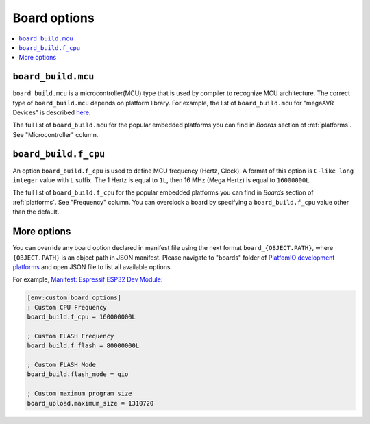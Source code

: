 ..  Copyright (c) 2014-present PlatformIO <contact@platformio.org>
    Licensed under the Apache License, Version 2.0 (the "License");
    you may not use this file except in compliance with the License.
    You may obtain a copy of the License at
       http://www.apache.org/licenses/LICENSE-2.0
    Unless required by applicable law or agreed to in writing, software
    distributed under the License is distributed on an "AS IS" BASIS,
    WITHOUT WARRANTIES OR CONDITIONS OF ANY KIND, either express or implied.
    See the License for the specific language governing permissions and
    limitations under the License.

.. _projectconf_section_env_board:

Board options
~~~~~~~~~~~~~

.. contents::
    :local:

``board_build.mcu``
^^^^^^^^^^^^^^^^^^^

``board_build.mcu`` is a microcontroller(MCU) type that is used by compiler to
recognize MCU architecture. The correct type of ``board_build.mcu`` depends on
platform library. For example, the list of ``board_build.mcu`` for "megaAVR Devices"
is described `here <http://www.nongnu.org/avr-libc/user-manual/>`_.

The full list of ``board_build.mcu`` for the popular embedded platforms you can find
in *Boards* section of :ref:`platforms`. See "Microcontroller" column.

.. _projectconf_board_build.f_cpu:

``board_build.f_cpu``
^^^^^^^^^^^^^^^^^^^^^

An option ``board_build.f_cpu`` is used to define MCU frequency (Hertz, Clock). A
format of this option is ``C-like long integer`` value with ``L`` suffix. The
1 Hertz is equal to ``1L``, then 16 MHz (Mega Hertz) is equal to ``16000000L``.

The full list of ``board_build.f_cpu`` for the popular embedded platforms you can
find in *Boards* section of :ref:`platforms`. See "Frequency" column. You can
overclock a board by specifying a ``board_build.f_cpu`` value other than the default.

More options
^^^^^^^^^^^^

You can override any board option declared in manifest file using the next
format ``board_{OBJECT.PATH}``, where ``{OBJECT.PATH}`` is an object path in
JSON manifest. Please navigate to "boards" folder of `PlatfomIO development platforms <https://github.com/topics/platformio-platform>`_
and open JSON file to list all available options.

For example, `Manifest: Espressif ESP32 Dev Module <https://github.com/platformio/platform-espressif32/blob/develop/boards/esp32dev.json>`_:

.. code-block:: ini

    [env:custom_board_options]
    ; Custom CPU Frequency
    board_build.f_cpu = 160000000L

    ; Custom FLASH Frequency
    board_build.f_flash = 80000000L

    ; Custom FLASH Mode
    board_build.flash_mode = qio

    ; Custom maximum program size
    board_upload.maximum_size = 1310720

